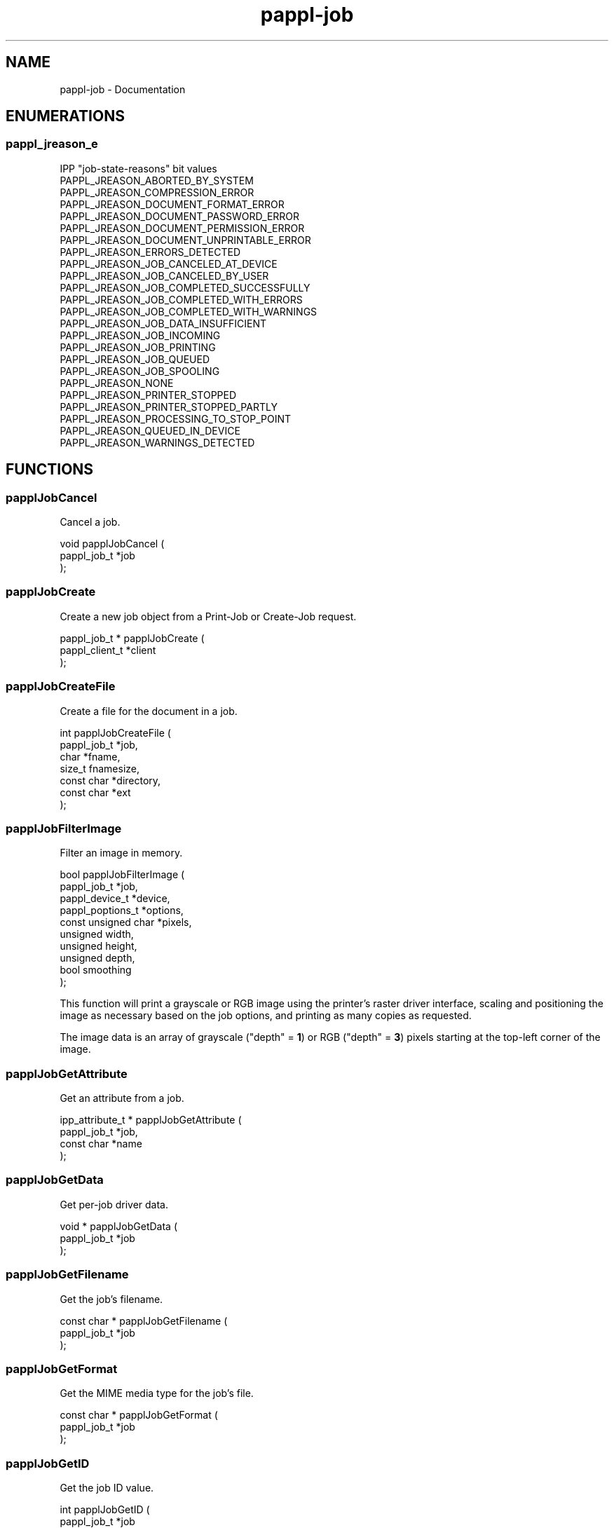 .TH pappl-job 3 "Documentation" "2020-07-15" "Documentation"
.SH NAME
pappl-job \- Documentation
.SH ENUMERATIONS
.SS pappl_jreason_e
IPP "job-state-reasons" bit values
.TP 5
PAPPL_JREASON_ABORTED_BY_SYSTEM
.br

.TP 5
PAPPL_JREASON_COMPRESSION_ERROR
.br

.TP 5
PAPPL_JREASON_DOCUMENT_FORMAT_ERROR
.br

.TP 5
PAPPL_JREASON_DOCUMENT_PASSWORD_ERROR
.br

.TP 5
PAPPL_JREASON_DOCUMENT_PERMISSION_ERROR
.br

.TP 5
PAPPL_JREASON_DOCUMENT_UNPRINTABLE_ERROR
.br

.TP 5
PAPPL_JREASON_ERRORS_DETECTED
.br

.TP 5
PAPPL_JREASON_JOB_CANCELED_AT_DEVICE
.br

.TP 5
PAPPL_JREASON_JOB_CANCELED_BY_USER
.br

.TP 5
PAPPL_JREASON_JOB_COMPLETED_SUCCESSFULLY
.br

.TP 5
PAPPL_JREASON_JOB_COMPLETED_WITH_ERRORS
.br

.TP 5
PAPPL_JREASON_JOB_COMPLETED_WITH_WARNINGS
.br

.TP 5
PAPPL_JREASON_JOB_DATA_INSUFFICIENT
.br

.TP 5
PAPPL_JREASON_JOB_INCOMING
.br

.TP 5
PAPPL_JREASON_JOB_PRINTING
.br

.TP 5
PAPPL_JREASON_JOB_QUEUED
.br

.TP 5
PAPPL_JREASON_JOB_SPOOLING
.br

.TP 5
PAPPL_JREASON_NONE
.br

.TP 5
PAPPL_JREASON_PRINTER_STOPPED
.br

.TP 5
PAPPL_JREASON_PRINTER_STOPPED_PARTLY
.br

.TP 5
PAPPL_JREASON_PROCESSING_TO_STOP_POINT
.br

.TP 5
PAPPL_JREASON_QUEUED_IN_DEVICE
.br

.TP 5
PAPPL_JREASON_WARNINGS_DETECTED
.br

.SH FUNCTIONS
.SS papplJobCancel
Cancel a job.
.PP
.nf
void papplJobCancel (
    pappl_job_t *job
);
.fi
.SS papplJobCreate
Create a new job object from a Print-Job or Create-Job request.
.PP
.nf
pappl_job_t * papplJobCreate (
    pappl_client_t *client
);
.fi
.SS papplJobCreateFile
Create a file for the document in a job.
.PP
.nf
int  papplJobCreateFile (
    pappl_job_t *job,
    char *fname,
    size_t fnamesize,
    const char *directory,
    const char *ext
);
.fi
.SS papplJobFilterImage
Filter an image in memory.
.PP
.nf
bool  papplJobFilterImage (
    pappl_job_t *job,
    pappl_device_t *device,
    pappl_poptions_t *options,
    const unsigned char *pixels,
    unsigned width,
    unsigned height,
    unsigned depth,
    bool smoothing
);
.fi
.PP
This function will print a grayscale or RGB image using the printer's raster
driver interface, scaling and positioning the image as necessary based on
the job options, and printing as many copies as requested.
.PP
The image data is an array of grayscale ("depth" = \fB1\fR) or RGB
("depth" = \fB3\fR) pixels starting at the top-left corner of the image.
.SS papplJobGetAttribute
Get an attribute from a job.
.PP
.nf
ipp_attribute_t * papplJobGetAttribute (
    pappl_job_t *job,
    const char *name
);
.fi
.SS papplJobGetData
Get per-job driver data.
.PP
.nf
void * papplJobGetData (
    pappl_job_t *job
);
.fi
.SS papplJobGetFilename
Get the job's filename.
.PP
.nf
const char * papplJobGetFilename (
    pappl_job_t *job
);
.fi
.SS papplJobGetFormat
Get the MIME media type for the job's file.
.PP
.nf
const char * papplJobGetFormat (
    pappl_job_t *job
);
.fi
.SS papplJobGetID
Get the job ID value.
.PP
.nf
int  papplJobGetID (
    pappl_job_t *job
);
.fi
.SS papplJobGetImpressions
Get the number of impressions (sides) in the job.
.PP
.nf
int  papplJobGetImpressions (
    pappl_job_t *job
);
.fi
.SS papplJobGetImpressionsCompleted
Get the number of completed impressions (sides) in the job.
.PP
.nf
int  papplJobGetImpressionsCompleted (
    pappl_job_t *job
);
.fi
.SS papplJobGetMessage
\.
.PP
.nf
const char * papplJobGetMessage (
    pappl_job_t *job
);
.fi
.SS papplJobGetName
Get the job name/title.
.PP
.nf
const char * papplJobGetName (
    pappl_job_t *job
);
.fi
.SS papplJobGetPrintOptions
Get the options for a job.
.PP
.nf
pappl_poptions_t * papplJobGetPrintOptions (
    pappl_job_t *job,
    pappl_poptions_t *options,
    unsigned num_pages,
    bool color
);
.fi
.PP
The "num_pages" and "color" arguments specify the number of pages and whether
the document contains non-grayscale colors - this information typically comes
from parsing the job file.
.SS papplJobGetPrinter
Get the printer for the job.
.PP
.nf
pappl_printer_t * papplJobGetPrinter (
    pappl_job_t *job
);
.fi
.SS papplJobGetReasons
Get the curret job state reasons.
.PP
.nf
pappl_jreason_t  papplJobGetReasons (
    pappl_job_t *job
);
.fi
.SS papplJobGetState
Get the current job state.
.PP
.nf
ipp_jstate_t  papplJobGetState (
    pappl_job_t *job
);
.fi
.SS papplJobGetTimeCompleted
Get the date and time when the job reached the completed, canceled, or aborted states.
.PP
.nf
time_t  papplJobGetTimeCompleted (
    pappl_job_t *job
);
.fi
.SS papplJobGetTimeCreated
Get the date and time when the job was created.
.PP
.nf
time_t  papplJobGetTimeCreated (
    pappl_job_t *job
);
.fi
.SS papplJobGetTimeProcessed
Get the date and time hen the job started processing (printing).
.PP
.nf
time_t  papplJobGetTimeProcessed (
    pappl_job_t *job
);
.fi
.SS papplJobGetUsername
Get the name of the user that submitted the job.
.PP
.nf
const char * papplJobGetUsername (
    pappl_job_t *job
);
.fi
.SS papplJobIsCanceled
Return whether the job is canceled.
.PP
.nf
bool  papplJobIsCanceled (
    pappl_job_t *job
);
.fi
.SS papplJobSetData
Set the per-job driver data pointer.
.PP
.nf
void papplJobSetData (
    pappl_job_t *job,
    void *data
);
.fi
.SS papplJobSetImpressions
Set the number of impressions (sides) in a job.
.PP
.nf
void papplJobSetImpressions (
    pappl_job_t *job,
    int impressions
);
.fi
.SS papplJobSetImpressionsCompleted
Add completed impressions (sides) to the job.
.PP
.nf
void papplJobSetImpressionsCompleted (
    pappl_job_t *job,
    int add
);
.fi
.SS papplJobSetMessage
Set the job message string..
.PP
.nf
void papplJobSetMessage (
    pappl_job_t *job,
    const char *message,
    ...
);
.fi
.SS papplJobSetReasons
Set the IPP "job-state-reasons" bit values.
.PP
.nf
void papplJobSetReasons (
    pappl_job_t *job,
    pappl_jreason_t add,
    pappl_jreason_t remove
);
.fi
.SS papplPrinterFindJob
Find a job specified in a request.
.PP
.nf
pappl_job_t * papplPrinterFindJob (
    pappl_printer_t *printer,
    int job_id
);
.fi
.SS papplSystemCleanJobs
Clean out old (completed) jobs.
.PP
.nf
void papplSystemCleanJobs (
    pappl_system_t *system
);
.fi
.SH TYPES
.SS _PAPPL_PUBLIC
Bitfield for IPP "job-state-reasons" values
.PP
.nf
typedef pappl_job_t *job) _PAPPL_PUBLIC;
.fi
.SH AUTHOR
.PP
Unknown
.SH COPYRIGHT
.PP
Unknown

